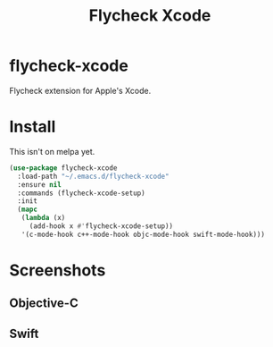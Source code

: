 #+TITLE: Flycheck Xcode

* flycheck-xcode
  Flycheck extension for Apple's Xcode.
* Install
  This isn't on melpa yet.

  #+begin_src emacs-lisp :tangle yes
(use-package flycheck-xcode
  :load-path "~/.emacs.d/flycheck-xcode"
  :ensure nil
  :commands (flycheck-xcode-setup)
  :init
  (mapc
   (lambda (x)
     (add-hook x #'flycheck-xcode-setup))
   '(c-mode-hook c++-mode-hook objc-mode-hook swift-mode-hook)))
  #+end_src

* Screenshots
** Objective-C
   [[./screenshots/emacs_objc.png]] [[./screenshots/xcode_objc.png]]

** Swift
   [[./screenshots/emacs_swift.png]] [[./screenshots/xcode_swift.png]]
